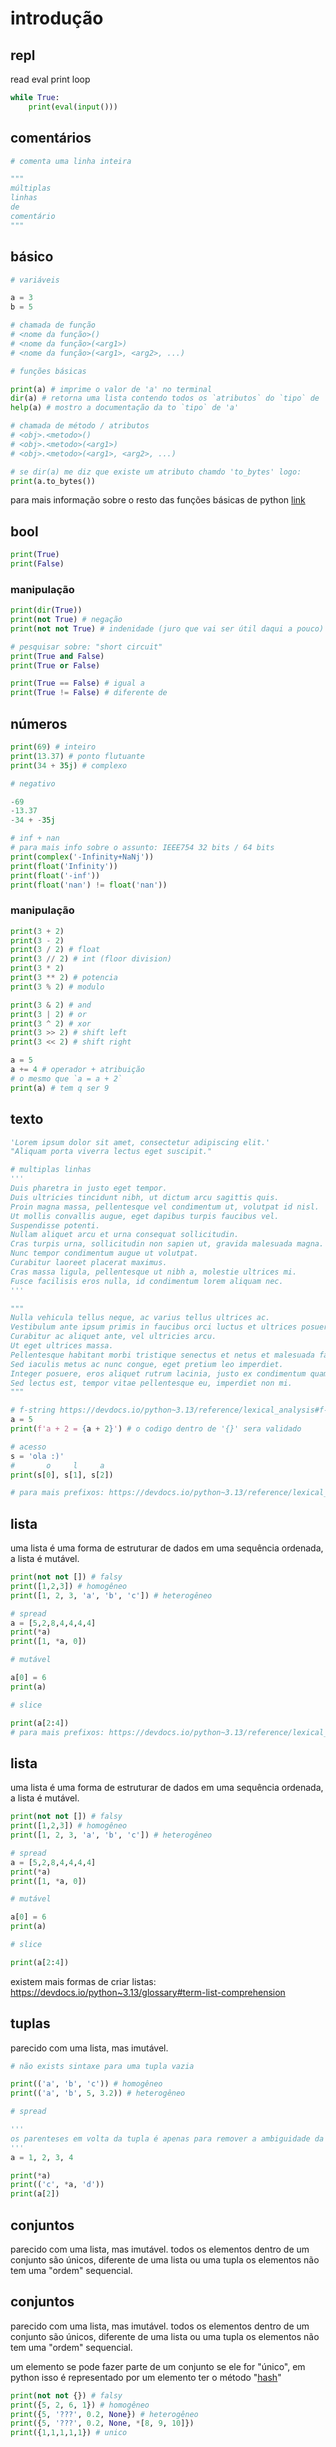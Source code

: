 #+title docs
#+property: header-args :results output

* introdução
** repl
read
eval
print
loop
#+begin_src python
  while True:
      print(eval(input()))
#+end_src

** comentários
#+begin_src python
  # comenta uma linha inteira

  """
  múltiplas
  linhas
  de
  comentário
  """
#+end_src

** básico
#+begin_src python
  # variáveis

  a = 3
  b = 5

  # chamada de função
  # <nome da função>()
  # <nome da função>(<arg1>)
  # <nome da função>(<arg1>, <arg2>, ...)

  # funções básicas

  print(a) # imprime o valor de 'a' no terminal
  dir(a) # retorna uma lista contendo todos os `atributos` do `tipo` de 'a'
  help(a) # mostro a documentação da to `tipo` de 'a'

  # chamada de método / atributos
  # <obj>.<metodo>()
  # <obj>.<metodo>(<arg1>)
  # <obj>.<metodo>(<arg1>, <arg2>, ...)

  # se dir(a) me diz que existe um atributo chamdo 'to_bytes' logo:
  print(a.to_bytes())
#+end_src

#+RESULTS:
: 3
: b'\x03'

para mais informação sobre o resto das funções básicas de python [[https://docs.python.org/3/library/functions.html][link]]

** bool
#+begin_src python :results output
  print(True)
  print(False)
#+end_src

#+RESULTS:
: True
: False

*** manipulação
#+begin_src python
  print(dir(True))
  print(not True) # negação
  print(not not True) # indenidade (juro que vai ser útil daqui a pouco)

  # pesquisar sobre: "short circuit"
  print(True and False)
  print(True or False)

  print(True == False) # igual a
  print(True != False) # diferente de
#+end_src

** números
#+begin_src python
  print(69) # inteiro
  print(13.37) # ponto flutuante
  print(34 + 35j) # complexo

  # negativo

  -69
  -13.37
  -34 + -35j

  # inf + nan
  # para mais info sobre o assunto: IEEE754 32 bits / 64 bits
  print(complex('-Infinity+NaNj'))
  print(float('Infinity'))
  print(float('-inf'))
  print(float('nan') != float('nan'))
#+end_src

#+RESULTS:
: 69
: 13.37
: (34+35j)
: (-inf+nanj)
: inf
: -inf
: True

*** manipulação
#+begin_src python
  print(3 + 2)
  print(3 - 2)
  print(3 / 2) # float
  print(3 // 2) # int (floor division)
  print(3 * 2)
  print(3 ** 2) # potencia
  print(3 % 2) # modulo

  print(3 & 2) # and
  print(3 | 2) # or
  print(3 ^ 2) # xor
  print(3 >> 2) # shift left
  print(3 << 2) # shift right

  a = 5
  a += 4 # operador + atribuição
  # o mesmo que `a = a + 2`
  print(a) # tem q ser 9
#+end_src

#+RESULTS:
#+begin_example
5
1
1.5
1
6
9
1
2
3
1
0
12
9
#+end_example

** texto
#+begin_src python
  'Lorem ipsum dolor sit amet, consectetur adipiscing elit.'
  "Aliquam porta viverra lectus eget suscipit."

  # multiplas linhas
  '''
  Duis pharetra in justo eget tempor.
  Duis ultricies tincidunt nibh, ut dictum arcu sagittis quis.
  Proin magna massa, pellentesque vel condimentum ut, volutpat id nisl.
  Ut mollis convallis augue, eget dapibus turpis faucibus vel.
  Suspendisse potenti.
  Nullam aliquet arcu et urna consequat sollicitudin.
  Cras turpis urna, sollicitudin non sapien ut, gravida malesuada magna.
  Nunc tempor condimentum augue ut volutpat.
  Curabitur laoreet placerat maximus.
  Cras massa ligula, pellentesque ut nibh a, molestie ultrices mi.
  Fusce facilisis eros nulla, id condimentum lorem aliquam nec.
  '''

  """
  Nulla vehicula tellus neque, ac varius tellus ultrices ac.
  Vestibulum ante ipsum primis in faucibus orci luctus et ultrices posuere cubilia curae; Pellentesque habitant morbi tristique senectus et netus et malesuada fames ac turpis egestas.
  Curabitur ac aliquet ante, vel ultricies arcu.
  Ut eget ultrices massa.
  Pellentesque habitant morbi tristique senectus et netus et malesuada fames ac turpis egestas.
  Sed iaculis metus ac nunc congue, eget pretium leo imperdiet.
  Integer posuere, eros aliquet rutrum lacinia, justo ex condimentum quam, et efficitur ex nisl in elit.
  Sed lectus est, tempor vitae pellentesque eu, imperdiet non mi.
  """

  # f-string https://devdocs.io/python~3.13/reference/lexical_analysis#f-strings
  a = 5
  print(f'a + 2 = {a + 2}') # o codigo dentro de '{}' sera validado

  # acesso
  s = 'ola :)'
  #       o     l     a
  print(s[0], s[1], s[2])

  # para mais prefixos: https://devdocs.io/python~3.13/reference/lexical_analysis#string-and-bytes-literals
#+end_src

#+RESULTS:
: a + 2 = 7
: o l a

** lista
uma lista é uma forma de estruturar de dados em uma sequência ordenada,
a lista é mutável.

#+begin_src python
  print(not not []) # falsy
  print([1,2,3]) # homogêneo
  print([1, 2, 3, 'a', 'b', 'c']) # heterogêneo

  # spread
  a = [5,2,8,4,4,4,4]
  print(*a)
  print([1, *a, 0])

  # mutável

  a[0] = 6
  print(a)

  # slice

  print(a[2:4])
  # para mais prefixos: https://devdocs.io/python~3.13/reference/lexical_analysis#string-and-bytes-literals
#+end_src

#+RESULTS:
: a + 2 = 7
: o l a

** lista
uma lista é uma forma de estruturar de dados em uma sequência ordenada,
a lista é mutável.

#+begin_src python
  print(not not []) # falsy
  print([1,2,3]) # homogêneo
  print([1, 2, 3, 'a', 'b', 'c']) # heterogêneo

  # spread
  a = [5,2,8,4,4,4,4]
  print(*a)
  print([1, *a, 0])

  # mutável

  a[0] = 6
  print(a)

  # slice

  print(a[2:4])
#+end_src

#+RESULTS:
: False
: [1, 2, 3]
: [1, 2, 3, 'a', 'b', 'c']
: 5 2 8 4 4 4 4
: [1, 5, 2, 8, 4, 4, 4, 4, 0]
: [6, 2, 8, 4, 4, 4, 4]
: [8, 4]

existem mais formas de criar listas: https://devdocs.io/python~3.13/glossary#term-list-comprehension

** tuplas
parecido com uma lista, mas imutável.

#+begin_src python
  # não exists sintaxe para uma tupla vazia

  print(('a', 'b', 'c')) # homogêneo
  print(('a', 'b', 5, 3.2)) # heterogêneo

  # spread

  '''
  os parenteses em volta da tupla é apenas para remover a ambiguidade da sintaxe
  '''
  a = 1, 2, 3, 4

  print(*a)
  print(('c', *a, 'd'))
  print(a[2])

#+end_src

#+RESULTS:
: ('a', 'b', 'c')
: ('a', 'b', 5, 3.2)
: 1 2 3 4
: ('c', 1, 2, 3, 4, 'd')
: 3

** conjuntos
parecido com uma lista, mas imutável.
todos os elementos dentro de um conjunto são únicos,
diferente de uma lista ou uma tupla os elementos não tem uma "ordem" sequencial.

** conjuntos
parecido com uma lista, mas imutável.
todos os elementos dentro de um conjunto são únicos,
diferente de uma lista ou uma tupla os elementos não tem uma "ordem" sequencial.

um elemento se pode fazer parte de um conjunto se ele for "único",
em python isso é representado por um elemento ter o método "__hash__"

#+begin_src python
  print(not not {}) # falsy
  print({5, 2, 6, 1}) # homogêneo
  print({5, '???', 0.2, None}) # heterogêneo
  print({5, '???', 0.2, None, *[8, 9, 10]})
  print({1,1,1,1,1}) # unico
#+end_src

#+RESULTS:
: False
: {1, 2, 5, 6}
: {0.2, None, '???', 5}
: {0.2, None, '???', 5, 8, 9, 10}
: {1}

*** TODO como fazer uma função de hash + oque é uma função de hash, para oque ela serve?
- https://en.wikipedia.org/wiki/Hash_function
- https://en.wikipedia.org/wiki/Entropy_(information_theory)
- https://en.wikipedia.org/wiki/Huffman_coding

** dicionários
um dicionário é utilizado para associar um valor a outro, associar uma "chave" a um elemento.
o funcionamento é muito parecido de uma função no em matemática ([[https://en.wikipedia.org/wiki/Function_(mathematics)][wiki]]) onde é
associado um conjunto de valores a outro conjunto

#+begin_src python
  print(not not {})
  print({
      'a': 3,
      5: [1,2,3,4],
      0.2: {
          'mais um dicionario': 'dentro de outro dicionario',
      }
  })

  # spread
  d = {
      'a': 1,
      'b': 2,
      'c': 3,
  }
  d['b'] = 69 # mutavel
  print([5, *d, 6, 7]) # apenas as 'chaves' em uma lista
  print({'z', *d, 'b', 'z'}) # apenas as 'chaves' em um conjunto
  print({'d': 4, **d}) # dentro de outro dicionário
#+end_src

#+RESULTS:
: False
: {'a': 3, 5: [1, 2, 3, 4], 0.2: {'mais um dicionario': 'dentro de outro dicionario'}}
: [5, 'a', 'b', 'c', 6, 7]
: {'c', 'a', 'b', 'z'}
: {'d': 4, 'a': 1, 'b': 69, 'c': 3}

** especial
#+begin_src python
  print(...) # Ellipsis truthy
  print(None) # falsy
  print(object())
#+end_src

#+RESULTS:
: Ellipsis
: None
: <object object at 0x7f128ed802a0>

#+end_src

#+RESULTS:
: False
: {'a': 3, 5: [1, 2, 3, 4], 0.2: {'mais um dicionario': 'dentro de outro dicionario'}}
: [5, 'a', 'b', 'c', 6, 7]
: {'c', 'a', 'b', 'z'}
: {'d': 4, 'a': 1, 'b': 69, 'c': 3}

** especial
#+begin_src python
  print(...) # Ellipsis truthy
  print(None) # falsy
  print(object())
#+end_src

#+RESULTS:
: Ellipsis
: None
: <object object at 0x7f128ed802a0>

** conclusão dos valores
para todos os tipos diferentes de valores encontrados em python é possível
saber mais sobre eles utilizando dir(<valor>) ou help(<valor>)

** controle de fluxo
*** if
verifica se um valor é "thrufy" e executa um trecho de codigo

#+begin_src python
  if 1:
      print('verdadeiro')
  else:
      print('???')

  if []:
      print('???')
  else:
      print('falso')
#+end_src

#+RESULTS:
: verdadeiro
: falso

*** match
'if' mais esperto???

#+begin_src python
  a = False
  match (100, 200):
     case (100, 300): # falso no segundo caso
         print('a')
     case (100, 200) if a: # condições adicionais
         print('b')
     case (100, y): # se o primeiro valor da tupla for '100', então o segundo valor é atribuído a 'y'
         print(f'c {y}')
     case _:  # sem padrão, "else"
         print('d')
#+end_src

#+RESULTS:
: c 200

*** while
#+begin_src python
  a = 1
  while a < 7:
      print(a)
      a += 1
#+end_src

#+RESULTS:
: 1
: 2
: 3
: 4
: 5
: 6

**** break
#+begin_src python
  a = 1
  while a < 7:
      if a == 4:
          break
      print(a)
      a += 1
#+end_src

#+RESULTS:
: 1
: 2
: 3

**** continue
#+begin_src python
  a = 1
  while a < 7:
      a += 1
      if a % 2 == 0:
          continue
      print(a)
#+end_src

#+RESULTS:
: 3
: 5
: 7

*** for
percorre sobre todos os elementos de um [[https://devdocs.io/python~3.13/glossary#term-iterable][iterável]].
as mesmas regras de 'break' e 'continue' se aplicam aqui.

#+begin_src python
  for n in [1,2,3,4,5]:
      print(n)
#+end_src

#+RESULTS:
: 1
: 2
: 3
: 4
: 5

*** try/except/finally/raise
algumas operações em python podem resultar em um "erro".
esses erros por padram terminam a execução do programa.

#+begin_src python
  print(5 / 0)
#+end_src

mas eles podem ser "capturados".

#+begin_src python
  try:
      print(5 / 0)
  except ZeroDivisionError as e:
      print(f":< `{e}`")
#+end_src

é possível "jogar" um erro:

#+begin_src python
  raise Exception('???')
#+end_src

**** ALERTA DE OPINIÃO :O
essa é a pior forma possível de tratar erros, apenas use [[https://www.inngest.com/blog/python-errors-as-values][valores como erros]].

*** pass
não faz nada, emocionante

#+begin_src python
  if True:
      pass
#+end_src

** composição
*** def / lambda
define funções.

separar blocos de código para ser utilizado varias vezes.

#+begin_src python
  def f():
      print('aquecimento pytonico 150bpm')

  f()
  f()
  f()
#+end_src

#+RESULTS:
: aquecimento pytonico 150bpm
: aquecimento pytonico 150bpm
: aquecimento pytonico 150bpm

parametrizar partes do código.

#+begin_src python
  def parametros(a, b):
      return a * b

  print(parametros(3, 2))
  print(parametros('A', 10))
#+end_src

#+RESULTS:
: 6
: AAAAAAAAAA

#+begin_src python
  def mais_parametros(arg1, arg2, *args, **kwargs):
      print(arg1, arg2)
      print(args)
      print(kwargs)

  mais_parametros('primeiro', 'segundo',
                  1, 2, 'a', [6, 9],
                  a=1, b=2, c=4)
#+end_src

de onde vem aquele texto que aparece quando eu executo 'help' em um objeto?

#+begin_src python
  def adicionar(a, b):
      '''
      essa é a documentação da função 'adicionar' :)
      '''
      return a + b

  help(adicionar)
#+end_src

#+RESULTS:
: Help on function adicionar in module __main__:
:
: adicionar(a, b)
:     essa é a documentação da função 'adicionar' :)
:

toda função tem seu próprio 'escopo', escopo é a visibilidade de cada variável

#+begin_src python
  # 'a' é uma variavel com o escopo global, ela pode ser acessada em qualquer lugar
  a = 3

  def f():
      global a # agora posso sobre-escrever o valor de 'a'
      print(f'a = {a}')
      a = 5

  f()
  print(a)
#+end_src

#+RESULTS:
: a = 3
: 5

- https://en.wikipedia.org/wiki/Evaluation_strategy

tente tirar a linha que contem 'global a' para entender oque esta acontecendo.

outros assuntos relacionados:
- [[https://en.wikipedia.org/wiki/Lambda_calculus][lambda calculus]]
- [[https://en.wikipedia.org/wiki/Closure_(computer_programming)][closure]]
- [[https://en.wikipedia.org/wiki/Pure_function][pure functions]]
- [[https://en.wikipedia.org/wiki/Combinatory_logic][combinators]]
- [[https://letoverlambda.com/][let over lambda]]

isso não esgota tudo oque é possível de ser feito com funções, [[https://en.wikipedia.org/wiki/Lambda_calculus][e nunca vai]].

*** class
eu não pretendo esgotar todas as possibilidades de utilização do que se pode
fazer com uma classe e/ou uma instancia de uma classe.

tudo em python que tem um 'valor' é um objeto, números, listas, funções, etc...
com uma classe é possível criar nosso próprio objeto customizado.

#+begin_src python
  class Player:
      """
      documentação do player
      """
      def __init__(self, x, y, healt):
          self.x = x
          self.y = y
          print('oi')
          self.healt = healt

      def jump(self):
          self.y += 50

  p1 = Player(10, 15, 100)

  # print(dir(p1))
  # print(help(p1))

  print(p1.y)
  p1.jump()
  print(p1.y)
#+end_src

#+RESULTS:
#+begin_example
['__class__', '__delattr__', '__dict__', '__dir__', '__doc__', '__eq__', '__firstlineno__', '__format__', '__ge__', '__getattribute__', '__getstate__', '__gt__', '__hash__', '__init__', '__init_subclass__', '__le__', '__lt__', '__module__', '__ne__', '__new__', '__reduce__', '__reduce_ex__', '__repr__', '__setattr__', '__sizeof__', '__static_attributes__', '__str__', '__subclasshook__', '__weakref__', 'healt', 'jump', 'x', 'y']
Help on Player in module __main__ object:

class Player(builtins.object)
 |  Player(x, y, healt)
 |
 |  documentação do player
 |
 |  Methods defined here:
 |
 |  __init__(self, x, y, healt)
 |      Initialize self.  See help(type(self)) for accurate signature.
 |
 |  jump(self)
 |
 |  ----------------------------------------------------------------------
 |  Data descriptors defined here:
 |
 |  __dict__
 |      dictionary for instance variables
 |
 |  __weakref__
 |      list of weak references to the object

None
15
65
#+end_example

os métodos definidos com 2 __ no começo e no fim são métodos especiais
eles são chamados de "dunder methods" e aqui esta uma lista de todos os métodos
possíveis e oque eles fazem [[https://devdocs.io/python~3.13/reference/datamodel#basic-customization][link]]

classes também podem herdar comportamentos (métodos) e propriedades de outras classes
em um processo chamado 'herança'.


**AVISO** isso é apenas para intuito educacional, não utilize herança em seu código.
não sem entender muito bem oque você esta fazendo, tenho certeza que existe uma solução
mais simples para qualquer problema que você esta tentando solucionar.

esse é o exemplo mais clássico de herança possível
#+begin_src python
  class Animal:
      def __init__(self, nome):
          self.nome = nome
          self.fome = 0
          self.vida = 100

      def com_fome(self):
          return self.fome > 30

      def alimentar(self, calorias):
          self.fome -= calorias
          if self.fome < 0:
              self.fome = 0

  class Gato(Animal):
      '''
      Gato de Animal herda as propriedades 'nome', 'fome'
      e herda os métodos 'com_fome'
      '''
      def __init__(self, nome, cor):
          super().__init__(nome) # se refere ao parente 'Animal'
          self.cor = cor
          self.vida *= 7


  chico = Gato('chico', 'preto')
  print(chico.vida)
  print(chico.com_fome())
  chico.fome = 50
  print(chico.com_fome())
  chico.alimentar(30)
  print(chico.com_fome())
#+end_src

#+RESULTS:
: 700
: False
: True
: False

prefira composição em vez de herança
#+begin_src python
  from datetime import datetime


  class Pessoa:
      def __init__(self, nome, nascimento):
          self.nome = nome
          self.nascimento = nascimento

      def __str__(self):
          s = ''
          if self.nascimento:
              s = ' ' + self.nascimento.strftime("%d/%m/%y")
          return f'{self.nome}{s}'

  class Programador:
      def __init__(self, nome, nascimento, intereses, portfolio):
          self.pessoa = Pessoa(nome, nascimento)
          self.intereses = intereses
          self.portfolio = portfolio

      def __str__(self):
          return f'{self.pessoa} - {self.portfolio}'

  l = [
      Programador(
          'Dave Ackley',
          None,
          ['artificial life', 'indefinite scalability',
           'robust first computing', 'best-effort computing',
           'computer security',
           'https://en.wikipedia.org/wiki/Ackley_function'],
          'https://github.com/daveackley/'),
      Programador(
          'Ada Lovelace',
          datetime(1852, 11, 27),
          ['Analytical Engine', 'mathematics', 'logic'],
          'https://en.wikipedia.org/wiki/Ada_Lovelace',
      ),
      Programador(
          'Edsger Wybe Dijkstra',
          datetime(1930, 5, 11),
          ['lang dev', 'shortest path', 'goto'],
          'https://en.wikipedia.org/wiki/Edsger_W._Dijkstra',
      ),
      Programador(
          'Terrence Andrew Davis',
          datetime(2018, 12, 15),
          ['lang dev', 'os dev', 'game dev',
           'catholic', 'cia', 'schizophrenia'],
          'https://templeos.org/',
      ),
      Programador(
          'Jonathan Blow',
          datetime(1971, 1, 1),
          ['lang dev', 'game dev', 'tai chi'],
          'http://number-none.com/blow/',
      ),
      Programador(
          'Sean Barrett',
          None,
          ['music', 'game dev', 'image processing'],
          'https://nothings.org/',
      ),
      Programador(
          'Richard Matthew Stallman',
          datetime(1953, 5, 16),
          ['foss', 'gnu', 'emacs', 'lisp', 'os dev', 'activism'],
          'https://stallman.org/',
      ),
  ]

  for p in l:
      print(p) # composição dos metodos __str__
#+end_src

#+RESULTS:
: Dave Ackley - https://github.com/daveackley/
: Ada Lovelace 27/11/52 - https://en.wikipedia.org/wiki/Ada_Lovelace
: Edsger Wybe Dijkstra 11/05/30 - https://en.wikipedia.org/wiki/Edsger_W._Dijkstra
: Terrence Andrew Davis 15/12/18 - https://templeos.org/
: Jonathan Blow 01/01/71 - http://number-none.com/blow/
: Sean Barrett - https://nothings.org/
: Richard Matthew Stallman 16/05/53 - https://stallman.org/

ah... [[https://en.wikipedia.org/wiki/Object-oriented_programming][OOP]], [[https://www.youtube.com/watch?v=QM1iUe6IofM][como te explicar]]?
*** match
'if' mais esperto???

#+begin_src python
  a = False
  match (100, 200):
     case (100, 300): # falso no segundo caso
         print('a')
     case (100, 200) if a: # condições adicionais
         print('b')
     case (100, y): # se o primeiro valor da tupla for '100', então o segundo valor é atribuído a 'y'
         print(f'c {y}')
     case _:  # sem padrão, "else"
         print('d')
#+end_src

#+RESULTS:
: c 200

*** while
#+begin_src python
  a = 1
  while a < 7:
      print(a)
      a += 1
#+end_src

#+RESULTS:
: 1
: 2
: 3
: 4
: 5
: 6

**** break
#+begin_src python
  a = 1
  while a < 7:
      if a == 4:
          break
      print(a)
      a += 1
#+end_src

#+RESULTS:
: 1
: 2
: 3

**** continue
#+begin_src python
  a = 1
  while a < 7:
      a += 1
      if a % 2 == 0:
          continue
      print(a)
#+end_src

#+RESULTS:
: 3
: 5
: 7

*** for
percorre sobre todos os elementos de um [[https://devdocs.io/python~3.13/glossary#term-iterable][iterável]].
as mesmas regras de 'break' e 'continue' se aplicam aqui.

#+begin_src python
  for n in [1,2,3,4,5]:
      print(n)
#+end_src

#+RESULTS:
: 1
: 2
: 3
: 4
: 5

*** try/except/finally/raise
algumas operações em python podem resultar em um "erro".
esses erros por padram terminam a execução do programa.

#+begin_src python
  print(5 / 0)
#+end_src

mas eles podem ser "capturados".

#+begin_src python
  try:
      print(5 / 0)
  except ZeroDivisionError as e:
      print(f":< `{e}`")
#+end_src

é possível "jogar" um erro:

#+begin_src python
  raise Exception('???')
#+end_src

**** ALERTA DE OPINIÃO :O
essa é a pior forma possível de tratar erros, apenas use [[https://www.inngest.com/blog/python-errors-as-values][valores como erros]].

*** pass
não faz nada, emocionante

#+begin_src python
  if True:
      pass
#+end_src

** composição
*** def / lambda
define funções.

separar blocos de código para ser utilizado varias vezes.

#+begin_src python
  def f():
      print('aquecimento pytonico 150bpm')

  f()
  f()
  f()
#+end_src

#+RESULTS:
: aquecimento pytonico 150bpm
: aquecimento pytonico 150bpm
: aquecimento pytonico 150bpm

parametrizar partes do código.

#+begin_src python
  def parametros(a, b):
      return a * b

  print(parametros(3, 2))
  print(parametros('A', 10))
#+end_src

#+RESULTS:
: 6
: AAAAAAAAAA

#+begin_src python
  def mais_parametros(arg1, arg2, *args, **kwargs):
      print(arg1, arg2)
      print(args)
      print(kwargs)

  mais_parametros('primeiro', 'segundo',
                  1, 2, 'a', [6, 9],
                  a=1, b=2, c=4)
#+end_src

#+RESULTS:
: primeiro segundo
: (1, 2, 'a', [6, 9])
: {'a': 1, 'b': 2, 'c': 4}

isso não esgota tudo oque é possível de ser feito com [[https://en.wikipedia.org/wiki/Lambda_calculus][funções]], e nunca vai.

*** class
eu não pretendo esgotar todas as possibilidades de utilização do que se pode
fazer com uma classe e/ou uma instancia de uma classe.


ah... [[https://en.wikipedia.org/wiki/Object-oriented_programming][OOP]], [[https://www.youtube.com/watch?v=QM1iUe6IofM][como te explicar]]?

** meta
- https://docs.python.org/3/tutorial/classes.html#inheritance
- https://docs.python.org/3/glossary.html#term-decorator
- https://docs.python.org/3/library/dis.html#module-dis

* 2° passo
- git
- gerenciamento de dependencias (nix, python venv)

* ferramentas
- [[https://mypy.readthedocs.io/en/stable/getting_started.html][mypy - static analizer]]
- [[https://docs.python.org/3/library/pdb.html][pdb - python debugger]]
- [[https://docs.basedpyright.com/latest/][basedpyright - python lsp]]

* métodos
- [[https://en.wikipedia.org/wiki/Rubber_duck_debugging][Rubber duck debugging]]

* vídeos
- [[https://www.youtube.com/watch?v=2qV-1JhxWeE][vm]]

* ?
- [[https://en.wikipedia.org/wiki/Conway's_Game_of_Life][gol]]
- https://wiki.python.org/moin/BeginnersGuide
- https://en.wikipedia.org/wiki/Approximate_string_matching
- https://en.wikipedia.org/wiki/Brainfuck
  https://www.brainfuck.org/
- https://docs.python.org/3/library/struct.html
- https://en.wikipedia.org/wiki/Just-in-time_compilation

* parsing
- https://en.wikipedia.org/wiki/Backus%E2%80%93Naur_form

** recursive desendent
- https://www.youtube.com/watch?v=MnctEW1oL-E
- https://en.wikipedia.org/wiki/Recursive_descent_parser

* meta
- https://inv.nadeko.net/watch?v=yWzMiaqnpkI&listen=false
- https://inv.nadeko.net/watch?__goaway_challenge=meta-refresh&__goaway_id=4865d7869d7342ccff19b50600a5ee3a&__goaway_referer=https%3A%2F%2Finv.nadeko.net%2Fwatch%3Fv%3DgZjcsrjBIVs&listen=false&v=sPiWg5jSoZI
- https://www.youtube.com/watch?v=SrKj4hYic5A
- https://www.youtube.com/watch?v=CVKIpfDqs3I

* web
#+begin_src shell
  flask --app web run --debug
#+end_src

- https://www.youtube.com/watch?v=bMUQkhi1V84
- https://flask.palletsprojects.com/en/stable/
- https://docs.python.org/3/library/sqlite3.html

* kata
https://www.codewars.com/
